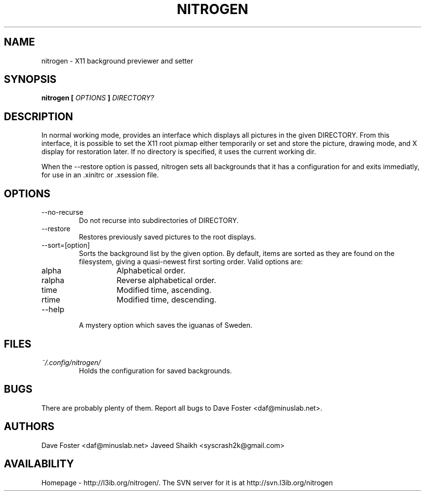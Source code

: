 .TH NITROGEN 1 "MARCH 2006" "NITROGEN" "NITROGEN"
.SH NAME
nitrogen \- X11 background previewer and setter
.SH SYNOPSIS
.B nitrogen [
.I OPTIONS
.B ]
.I DIRECTORY?
.SH DESCRIPTION
In normal working mode, provides an interface which displays all pictures in the given DIRECTORY.  From this interface, it is possible to set the X11 root pixmap either temporarily or set and store the picture, drawing mode, and X display for restoration later.  If no directory is specified, it uses the current working dir.
.P
When the --restore option is passed, nitrogen sets all backgrounds that it has a configuration for and exits immediatly, for use in an .xinitrc or .xsession file.
.SH OPTIONS
.IP --no-recurse
Do not recurse into subdirectories of DIRECTORY.
.IP --restore
Restores previously saved pictures to the root displays.
.IP --sort=[option]
Sorts the background list by the given option.  By default, items are sorted as they are found on the filesystem, giving a quasi-newest first sorting order.  Valid options are:
.RS
.IP alpha
Alphabetical order.
.IP ralpha
Reverse alphabetical order.
.IP time
Modified time, ascending.
.IP rtime
Modified time, descending.
.RE
.IP --help
A mystery option which saves the iguanas of Sweden.
.SH FILES
.I ~/.config/nitrogen/
.RS 
Holds the configuration for saved backgrounds.
.RE
.SH BUGS
There are probably plenty of them.  Report all bugs to Dave Foster <daf@minuslab.net>.
.SH AUTHORS
Dave Foster <daf@minuslab.net>
Javeed Shaikh <syscrash2k@gmail.com>
.SH AVAILABILITY
Homepage - http://l3ib.org/nitrogen/.  The SVN server for it is at http://svn.l3ib.org/nitrogen 


